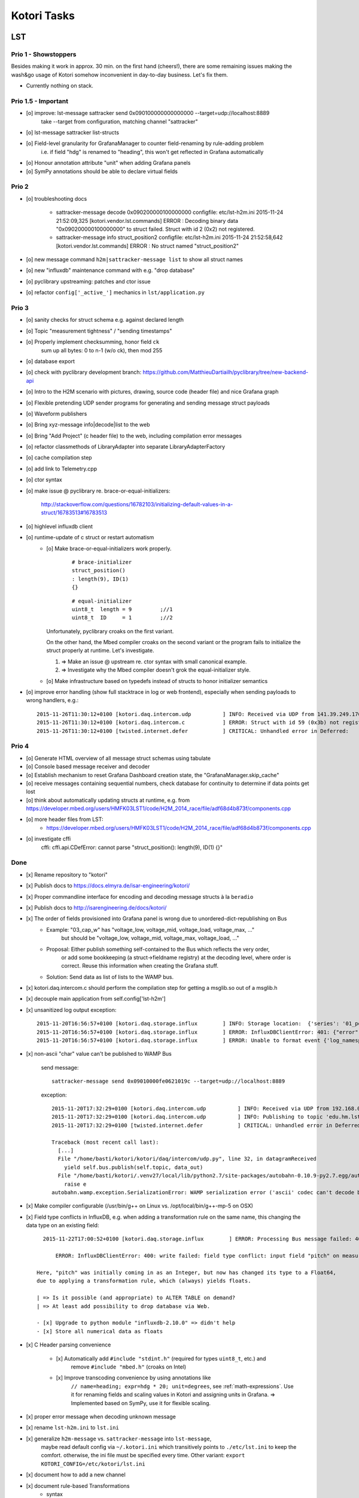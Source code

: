 ============
Kotori Tasks
============

LST
===

Prio 1 - Showstoppers
---------------------

Besides making it work in approx. 30 min. on the first hand (cheers!), there are some remaining issues making the wash&go usage
of Kotori somehow inconvenient in day-to-day business. Let's fix them.

- Currently nothing on stack.


Prio 1.5 - Important
--------------------
- [o] improve: lst-message sattracker send 0x090100000000000000 --target=udp://localhost:8889
      take --target from configuration, matching channel "sattracker"
- [o] lst-message sattracker list-structs
- [o] Field-level granularity for GrafanaManager to counter field-renaming by rule-adding problem
      i.e. if field "hdg" is renamed to "heading", this won't get reflected in Grafana automatically
- [o] Honour annotation attribute "unit" when adding Grafana panels
- [o] SymPy annotations should be able to declare virtual fields


Prio 2
------
- [o] troubleshooting docs

    - sattracker-message decode 0x090200000100000000
      configfile: etc/lst-h2m.ini
      2015-11-24 21:52:09,325 [kotori.vendor.lst.commands] ERROR  : Decoding binary data "0x090200000100000000" to struct failed. Struct with id 2 (0x2) not registered.

    - sattracker-message info struct_position2
      configfile: etc/lst-h2m.ini
      2015-11-24 21:52:58,642 [kotori.vendor.lst.commands] ERROR  : No struct named "struct_position2"

- [o] new message command ``h2m|sattracker-message list`` to show all struct names
- [o] new "influxdb" maintenance command with e.g. "drop database"
- [o] pyclibrary upstreaming: patches and ctor issue
- [o] refactor ``config['_active_']`` mechanics in ``lst/application.py``

Prio 3
------
- [o] sanity checks for struct schema e.g. against declared length
- [o] Topic "measurement tightness" / "sending timestamps"
- [o] Properly implement checksumming, honor field ``ck``
      sum up all bytes: 0 to n-1 (w/o ck), then mod 255
- [o] database export
- [o] check with pyclibrary development branch: https://github.com/MatthieuDartiailh/pyclibrary/tree/new-backend-api
- [o] Intro to the H2M scenario with pictures, drawing, source code (header file) and nice Grafana graph
- [o] Flexible pretending UDP sender programs for generating and sending message struct payloads
- [o] Waveform publishers
- [o] Bring xyz-message info|decode|list to the web
- [o] Bring "Add Project" (c header file) to the web, including compilation error messages
- [o] refactor classmethods of LibraryAdapter into separate LibraryAdapterFactory
- [o] cache compilation step
- [o] add link to Telemetry.cpp
- [o] ctor syntax
- [o] make issue @ pyclibrary re. brace-or-equal-initializers:

    http://stackoverflow.com/questions/16782103/initializing-default-values-in-a-struct/16783513#16783513

- [o] highlevel influxdb client
- [o] runtime-update of c struct or restart automatism
    - [o] Make brace-or-equal-initializers work properly.

          ::

              # brace-initializer
              struct_position()
              : length(9), ID(1)
              {}

          ::

              # equal-initializer
              uint8_t  length = 9         ;//1
              uint8_t  ID     = 1         ;//2

      Unfortunately, pyclibrary croaks on the first variant.

      On the other hand, the Mbed compiler croaks on the second variant or the program
      fails to initialize the struct properly at runtime. Let's investigate.

      #. => Make an issue @ upstream re. ctor syntax with small canonical example.
      #. => Investigate why the Mbed compiler doesn't grok the equal-initializer style.

    - [o] Make infrastructure based on typedefs instead of structs to honor initializer semantics
- [o] improve error handling (show full stacktrace in log or web frontend), especially when sending payloads to wrong handlers, e.g.::

        2015-11-26T11:30:12+0100 [kotori.daq.intercom.udp          ] INFO: Received via UDP from 141.39.249.176:61473: 0x303b303b32332e37353b35312e3033323b2d302e303136
        2015-11-26T11:30:12+0100 [kotori.daq.intercom.c            ] ERROR: Struct with id 59 (0x3b) not registered.
        2015-11-26T11:30:12+0100 [twisted.internet.defer           ] CRITICAL: Unhandled error in Deferred:



Prio 4
------
- [o] Generate HTML overview of all message struct schemas using tabulate
- [o] Console based message receiver and decoder
- [o] Establish mechanism to reset Grafana Dashboard creation state, the "GrafanaManager.skip_cache"
- [o] receive messages containing sequential numbers, check database for continuity to determine if data points get lost
- [o] think about automatically updating structs at runtime, e.g. from https://developer.mbed.org/users/HMFK03LST1/code/H2M_2014_race/file/adf68d4b873f/components.cpp
- [o] more header files from LST:
    - https://developer.mbed.org/users/HMFK03LST1/code/H2M_2014_race/file/adf68d4b873f/components.cpp
- [o] investigate cffi
    cffi:
    cffi.api.CDefError: cannot parse "struct_position(): length(9), ID(1) {}"


Done
----
- [x] Rename repository to "kotori"
- [x] Publish docs to https://docs.elmyra.de/isar-engineering/kotori/
- [x] Proper commandline interface for encoding and decoding message structs à la ``beradio``
- [x] Publish docs to http://isarengineering.de/docs/kotori/
- [x] The order of fields provisioned into Grafana panel is wrong due to unordered-dict-republishing on Bus
      - Example: "03_cap_w" has "voltage_low, voltage_mid, voltage_load, voltage_max, ..."
                 but should be  "voltage_low, voltage_mid, voltage_max, voltage_load, ..."
      - Proposal: Either publish something self-contained to the Bus which reflects the very order,
                  or add some bookkeeping (a struct->fieldname registry) at the decoding level,
                  where order is correct. Reuse this information when creating the Grafana stuff.
      - Solution: Send data as list of lists to the WAMP bus.
- [x] kotori.daq.intercom.c should perform the compilation step for getting a msglib.so out of a msglib.h
- [x] decouple main application from self.config['lst-h2m']
- [x] unsanitized log output exception::

    2015-11-20T16:56:57+0100 [kotori.daq.storage.influx        ] INFO: Storage location:  {'series': '01_position', 'database': u'edu_hm_lst_sattracker'}
    2015-11-20T16:56:57+0100 [kotori.daq.storage.influx        ] ERROR: InfluxDBClientError: 401: {"error":"user not found"}
    2015-11-20T16:56:57+0100 [kotori.daq.storage.influx        ] ERROR: Unable to format event {'log_namespace': 'kotori.daq.storage.influx', 'log_level': <LogLevel=error>, 'log_logger': <Logger 'kotori.daq.storage.influx'>, 'log_time': 1448035017.722721, 'log_source': None, 'log_format': 'Processing Bus message failed: 401: {"error":"user not found"}\nERROR: InfluxDBClientError: 401: {{"error":"user not found"}}\n\n------------------------------------------------------------\nEntry point:\nFilename:    /home/basti/kotori/kotori/daq/storage/influx.py\nLine number: 171\nFunction:    bus_receive\nCode:        return self.process_message(self.topic, payload)\n------------------------------------------------------------\nSource of exception:\nFilename:    /home/basti/kotori/.venv27/local/lib/python2.7/site-packages/influxdb-2.9.2-py2.7.egg/influxdb/client.py\nLine number: 247\nFunction:    request\nCode:        raise InfluxDBClientError(response.content, response.status_code)\n\nTraceback (most recent call last):\n  File "/home/basti/kotori/kotori/daq/storage/influx.py", line 171, in bus_receive\n    return self.process_message(self.topic, payload)\n  File "/home/basti/kotori/kotori/daq/storage/influx.py", line 195, in process_message\n    self.store_mes

- [x] non-ascii "char" value can't be published to WAMP Bus

    send message::

        sattracker-message send 0x09010000fe0621019c --target=udp://localhost:8889

    exception::

        2015-11-20T17:32:29+0100 [kotori.daq.intercom.udp          ] INFO: Received via UDP from 192.168.0.40:49153: '\t\x01\x00\x00@\x06H\x01\xf2'
        2015-11-20T17:32:29+0100 [kotori.daq.intercom.udp          ] INFO: Publishing to topic 'edu.hm.lst.sattracker' with realm 'lst': [(u'length', 9), (u'ID', 1), (u'flag_1', 0), (u'hdg', 1600), (u'pitch', 328), (u'ck', '\xf2'), ('_name_', u'struct_position'), ('_hex_', '0901000040064801f2')]
        2015-11-20T17:32:29+0100 [twisted.internet.defer           ] CRITICAL: Unhandled error in Deferred:

        Traceback (most recent call last):
          [...]
          File "/home/basti/kotori/kotori/daq/intercom/udp.py", line 32, in datagramReceived
            yield self.bus.publish(self.topic, data_out)
          File "/home/basti/kotori/.venv27/local/lib/python2.7/site-packages/autobahn-0.10.9-py2.7.egg/autobahn/wamp/protocol.py", line 1034, in publish
            raise e
        autobahn.wamp.exception.SerializationError: WAMP serialization error ('ascii' codec can't decode byte 0xf2 in position 1: ordinal not in range(128))

- [x] Make compiler configurable (/usr/bin/g++ on Linux vs. /opt/local/bin/g++-mp-5 on OSX)

- [x] Field type conflicts in InfluxDB, e.g. when adding a transformation rule on the same name, this changing the data type on an existing field::

        2015-11-22T17:00:52+0100 [kotori.daq.storage.influx        ] ERROR: Processing Bus message failed: 400: write failed: field type conflict: input field "pitch" on measurement "01_position" is type float64, already exists as type integer

            ERROR: InfluxDBClientError: 400: write failed: field type conflict: input field "pitch" on measurement "01_position" is type float64, already exists as type integer

      Here, "pitch" was initially coming in as an Integer, but now has changed its type to a Float64,
      due to applying a transformation rule, which (always) yields floats.

      | => Is it possible (and appropriate) to ALTER TABLE on demand?
      | => At least add possibility to drop database via Web.

      - [x] Upgrade to python module "influxdb-2.10.0" => didn't help
      - [x] Store all numerical data as floats

- [x] C Header parsing convenience

    - [x] Automatically add ``#include "stdint.h"`` (required for types ``uint8_t``, etc.) and
          remove ``#include "mbed.h"`` (croaks on Intel)
    - [x] Improve transcoding convenience by using annotations like
          ``// name=heading; expr=hdg * 20; unit=degrees``, see :ref:`math-expressions`.
          Use it for renaming fields and scaling values in Kotori and assigning units in Grafana.
          => Implemented based on SymPy, use it for flexible scaling.

- [x] proper error message when decoding unknown message
- [x] rename ``lst-h2m.ini`` to ``lst.ini``
- [x] generalize ``h2m-message`` vs. ``sattracker-message`` into ``lst-message``,
      maybe read default config via ``~/.kotori.ini`` which transitively points to ``./etc/lst.ini`` to keep the comfort.
      otherwise, the ini file must be specified every time. Other variant:
      ``export KOTORI_CONFIG=/etc/kotori/lst.ini``
- [x] document how to add a new channel
- [x] document rule-based Transformations
    - syntax
    - math expressions
    - sattracker-message transform
- [x] add to docs: https://developer.mbed.org/users/HMFK03LST1/code/Telemetrie_eth_h2m/


Hiveeyes
========

Prio 1
------
- [x] Fix dashboard creation
- [o] Don't always do CREATE DATABASE hiveeyes_3733a169_70d2_450b_b717_6f002a13716b
      see: root@elbanco:~# tail -f /var/log/influxdb/influxd.log
- [o] Receive timestamp from MQTT and use this one
    - InfluxDB sends "2015-11-14T16:29:42.157025953Z" when accessed via HTTP
    - Timestamps must be in Unix time and are assumed to be in nanoseconds,
      see https://influxdb.com/docs/v0.9/write_protocols/write_syntax.html
- [o] Use UDP for sending measurement points to InfluxDB:
      cli = InfluxDBClient.from_DSN('udp+influxdb://username:pass@localhost:8086/databasename', timeout=5, udp_port=159)


Prio 2
------
- [o] Improve inline docs
- [o] License and open sourcing
- [o] Enhance mechanism of how GrafanaManager (re)creates dashboard, when deleted by user at runtime.
      Currently, dashboards are only created on packages arriving after a Kotori restart.
      They are never ever deleted automatically right now.

Done
----
- [x] Sort "collect_fields" result before passing to grafana manager
- [x] investigate and improve mqtt connection robustness and recycling::

    - MQTTFactory shuts down after exception when storing via InfluxDB::

              File "/home/kotori/develop/kotori-daq/src/kotori.node/kotori/daq/storage/influx.py", line 101, in write_real
                response = self.influx.write_points([self.v08_to_09(chunk)])
              File "/home/kotori/develop/kotori-daq/.venv27/local/lib/python2.7/site-packages/influxdb-2.9.2-py2.7.egg/influxdb/client.py", line 387, in write_points
                tags=tags)
              File "/home/kotori/develop/kotori-daq/.venv27/local/lib/python2.7/site-packages/influxdb-2.9.2-py2.7.egg/influxdb/client.py", line 432, in _write_points
                expected_response_code=204
              File "/home/kotori/develop/kotori-daq/.venv27/local/lib/python2.7/site-packages/influxdb-2.9.2-py2.7.egg/influxdb/client.py", line 277, in write
                headers=headers
              File "/home/kotori/develop/kotori-daq/.venv27/local/lib/python2.7/site-packages/influxdb-2.9.2-py2.7.egg/influxdb/client.py", line 247, in request
                raise InfluxDBClientError(response.content, response.status_code)
            influxdb.exceptions.InfluxDBClientError: 400: unable to parse 'w.t ': invalid field format

        2015-10-20 06:12:59+0200 [-] Stopping factory <mqtt.client.factory.MQTTFactory instance at 0x7fda346ccb48>


General
=======

Prio 1
------
- [x] node registration: send hostname along
- [o] node_id-to-label translator with server-side persistence at master node
- [o] run as init.d daemon

Prio 2
------
- [o] show embedded video when node signals activity
- [o] Bug when speaking umlauts, like "Bolognesääää!"::

    2014-01-13 20:01:24+0100 [MasterServerProtocol,5,77.186.145.150] Traceback (most recent call last):
    2014-01-13 20:01:24+0100 [MasterServerProtocol,5,77.186.145.150]   File ".venv27/local/lib/python2.7/site-packages/autobahn-0.7.0-py2.7.egg/autobahn/wamp.py", line 863, in onMessage
    2014-01-13 20:01:24+0100 [MasterServerProtocol,5,77.186.145.150]     self.factory.dispatch(topicUri, event, exclude, eligible)
    2014-01-13 20:01:24+0100 [MasterServerProtocol,5,77.186.145.150]   File ".venv27/local/lib/python2.7/site-packages/autobahn-0.7.0-py2.7.egg/autobahn/wamp.py", line 1033, in dispatch
    2014-01-13 20:01:24+0100 [MasterServerProtocol,5,77.186.145.150]     log.msg("publish event %s for topicUri %s" % (str(event), topicUri))
    2014-01-13 20:01:24+0100 [MasterServerProtocol,5,77.186.145.150] UnicodeEncodeError: 'ascii' codec can't encode characters in position 8-12: ordinal not in range(128)

Prio 3
------
- [o] send dates in messages
- [o] notifications: Pushover- and SMS-integration
- [o] check realtime things
    - scope
    - livefft: https://github.com/ricklupton/livefft


-----------
Milestone 1
-----------
- dynamic receiver channels
- realtime scope views: embed grafana Graphs or render directly e.g. using Rickshaw.js?
    - http://docs.grafana.org/v2.0/reference/sharing/
    - https://github.com/grafana/grafana/issues/1622
    - https://github.com/ricklupton/livefft

-----------
Milestone 2
-----------
- pdf renderer
- derivation and integration
